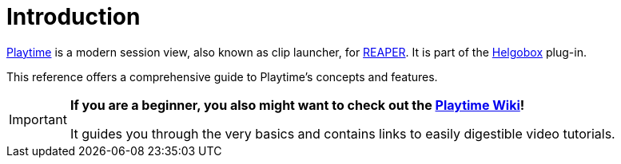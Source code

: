 = Introduction

link:https://www.helgoboss.org/projects/playtime[Playtime] is a modern session view, also known as clip launcher, for link:https://www.reaper.fm[REAPER].
It is part of the link:https://www.helgoboss.org/projects/helgobox[Helgobox] plug-in.

This reference offers a comprehensive guide to Playtime's concepts and features.

[IMPORTANT]
====

**If you are a beginner, you also might want to check out the link:https://github.com/helgoboss/helgobox/wiki/Playtime-Home[Playtime Wiki]!**

It guides you through the very basics and contains links to easily digestible video tutorials.
====